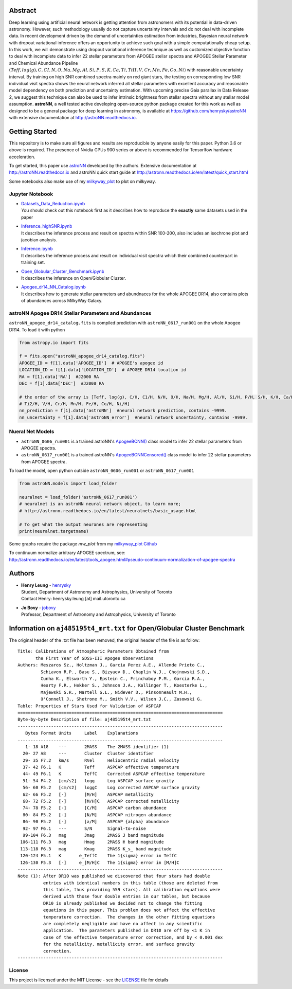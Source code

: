 
Abstract
===========

Deep learning using artificial neural network is getting attention from astronomers with its potential in data-driven astronomy.
However, such methodology usually do not capture uncertainty intervals and do not deal with incomplete data. In recent development driven by
the demand of uncertainties estimation from industries, Bayesian neural network with dropout variational inference offers an opportunity
to achieve such goal with a simple computationally cheap setup. In this work, we will demonstrate using dropout variational inference technique
as well as customized objective function to deal with incomplete data to infer 22 stellar parameters from APOGEE stellar spectra and APOGEE
Stellar Parameter and Chemical Abundance Pipeline
:math:`(Teff, log(g), C, CI, N, O, Na, Mg, Al, Si, P, S, K, Ca, Ti, TiII, V, Cr, Mn, Fe, Co, Ni)`
with reasonable uncertainty interval. By training on high SNR combined spectra mainly on red giant stars, the testing on
corresponding low SNR individual visit spectra shows the neural network inferred all stellar parameters with excellent
accuracy and reasonable model dependency on both prediction and uncertainty estimation. With upcoming precise Gaia parallax in Data Release 2, we suggest
this technique can also be used to infer intrinsic brightness from stellar spectra without any stellar model assumption. **astroNN**, a well tested active
developing open-source python package created for this work as well as designed to be a general package for deep learning in astronomy, is available at
https://github.com/henrysky/astroNN with extensive documentation at http://astroNN.readthedocs.io.

Getting Started
=================

This repository is to make sure all figures and results are reproducible by anyone easily for this paper. Python 3.6 or
above is required. The presence of Nvidia GPUs 900 series or above is recommended for Tensorlfow hardware acceleration.

To get started, this paper use `astroNN`_ developed by the authors. Extensive documentation at http://astroNN.readthedocs.io
and astroNN quick start guide at http://astronn.readthedocs.io/en/latest/quick_start.html

Some notebooks also make use of my `milkyway_plot`_ to plot on milkyway.

.. _astroNN: https://github.com/henrysky/astroNN
.. _milkyway_plot: https://github.com/henrysky/milkyway_plot

Jupyter Notebook
------------------
-   | `Datasets_Data_Reduction.ipynb`_
    | You should check out this notebook first as it describes how to reproduce the **exactly** same datasets used in the paper
-   | `Inference_highSNR.ipynb`_
    | It describes the inference process and result on spectra within SNR 100-200, also includes an isochrone plot and jacobian analysis.
-   | `Inference.ipynb`_
    | It describes the inference process and result on individual visit spectra which their combined counterpart in training set.
-   | `Open_Globular_Cluster_Benchmark.ipynb`_
    | It describes the inference on Open/Globular Cluster.
-   | `Apogee_dr14_NN_Catalog.ipynb`_
    | It describes how to generate stellar parameters and abundnaces for the whole APOGEE DR14, also contains plots of abundances across MilkyWay Galaxy.

.. _Datasets_Data_Reduction.ipynb: Datasets_Data_Reduction.ipynb
.. _Inference_highSNR.ipynb: Inference_highSNR.ipynb
.. _Inference.ipynb: Inference.ipynb
.. _Open_Globular_Cluster_Benchmark.ipynb: Open_Globular_Cluster_Benchmark.ipynb
.. _Apogee_dr14_NN_Catalog.ipynb: Apogee_dr14_NN_Catalog.ipynb

astroNN Apogee DR14 Stellar Parameters and Abundances
------------------------------------------------------

``astroNN_apogee_dr14_catalog.fits`` is compiled prediction with ``astroNN_0617_run001`` on the whole Apogee DR14. To load it with python

.. code-block:: python

    from astropy.io import fits

    f = fits.open("astroNN_apogee_dr14_catalog.fits")
    APOGEE_ID = f[1].data['APOGEE_ID']  # APOGEE's apogee id
    LOCATION_ID = f[1].data['LOCATION_ID']  # APOGEE DR14 location id
    RA = f[1].data['RA']  #J2000 RA
    DEC = f[1].data['DEC']  #J2000 RA

    # the order of the array is [Teff, log(g), C/H, C1/H, N/H, O/H, Na/H, Mg/H, Al/H, Si/H, P/H, S/H, K/H, Ca/H, Ti/H,
    # Ti2/H, V/H, Cr/H, Mn/H, Fe/H, Co/H, Ni/H]
    nn_prediction = f[1].data['astroNN']  #neural network prediction, contains -9999.
    nn_uncertainty = f[1].data['astroNN_error']  #neural network uncertainty, contains -9999.

Nueral Net Models
------------------
- ``astroNN_0606_run001`` is a trained astroNN's `ApogeeBCNN()`_ class model to infer 22 stellar parameters from APOGEE spectra.

- ``astroNN_0617_run001`` is a trained astroNN's `ApogeeBCNNCensored()`_ class model to infer 22 stellar parameters from APOGEE spectra.

.. _ApogeeBCNN(): http://astronn.readthedocs.io/en/latest/neuralnets/apogee_bcnn.html

.. _ApogeeBCNNCensored(): http://astronn.readthedocs.io/en/latest/neuralnets/apogee_bcnncensored.html

To load the model, open python outside ``astroNN_0606_run001`` or ``astroNN_0617_run001``

.. code-block:: python

    from astroNN.models import load_folder

    neuralnet = load_folder('astroNN_0617_run001')
    # neuralnet is an astroNN neural network object, to learn more;
    # http://astronn.readthedocs.io/en/latest/neuralnets/basic_usage.html

    # To get what the output neurones are representing
    print(neuralnet.targetname)

Some graphs require the package `mw_plot` from my `milkyway_plot Github`_

.. _milkyway_plot Github: https://github.com/henrysky/milkyway_plot

To continuum normalize arbitrary APOGEE spectrum, see: http://astronn.readthedocs.io/en/latest/tools_apogee.html#pseudo-continuum-normalization-of-apogee-spectra

Authors
=================
-  | **Henry Leung** - henrysky_
   | Student, Department of Astronomy and Astrophysics, University of Toronto
   | Contact Henry: henrysky.leung [at] mail.utoronto.ca

-  | **Jo Bovy** - jobovy_
   | Professor, Department of Astronomy and Astrophysics, University of Toronto

.. _henrysky: https://github.com/henrysky
.. _jobovy: https://github.com/jobovy

Information on ``aj485195t4_mrt.txt`` for Open/Globular Cluster Benchmark
=============================================================================

The original header of the .txt file has been removed, the original header of the file is as follow:

::

    Title: Calibrations of Atmospheric Parameters Obtained from
           the First Year of SDSS-III Apogee Observations
    Authors: Meszaros Sz., Holtzman J., Garcia Perez A.E., Allende Prieto C.,
             Schiavon R.P., Basu S., Bizyaev D., Chaplin W.J., Chojnowski S.D.,
             Cunha K., Elsworth Y., Epstein C., Frinchaboy P.M., Garcia R.A.,
             Hearty F.R., Hekker S., Johnson J.A., Kallinger T., Koesterke L.,
             Majewski S.R., Martell S.L., Nidever D., Pinsonneault M.H.,
             O'Connell J., Shetrone M., Smith V.V., Wilson J.C., Zasowski G.
    Table: Properties of Stars Used for Validation of ASPCAP
    ================================================================================
    Byte-by-byte Description of file: aj485195t4_mrt.txt
    --------------------------------------------------------------------------------
       Bytes Format Units     Label    Explanations
    --------------------------------------------------------------------------------
       1- 18 A18    ---       2MASS    The 2MASS identifier (1)
      20- 27 A8     ---       Cluster  Cluster identifier
      29- 35 F7.2   km/s      RVel     Heliocentric radial velocity
      37- 42 F6.1   K         Teff     ASPCAP effective temperature
      44- 49 F6.1   K         TeffC    Corrected ASPCAP effective temperature
      51- 54 F4.2   [cm/s2]   logg     Log ASPCAP surface gravity
      56- 60 F5.2   [cm/s2]   loggC    Log corrected ASPCAP surface gravity
      62- 66 F5.2   [-]       [M/H]    ASPCAP metallicity
      68- 72 F5.2   [-]       [M/H]C   ASPCAP corrected metallicity
      74- 78 F5.2   [-]       [C/M]    ASPCAP carbon abundance
      80- 84 F5.2   [-]       [N/M]    ASPCAP nitrogen abundance
      86- 90 F5.2   [-]       [a/M]    ASPCAP {alpha} abundance
      92- 97 F6.1   ---       S/N      Signal-to-noise
      99-104 F6.3   mag       Jmag     2MASS J band magnitude
     106-111 F6.3   mag       Hmag     2MASS H band magnitude
     113-118 F6.3   mag       Kmag     2MASS K_s_ band magnitude
     120-124 F5.1   K       e_TeffC    The 1{sigma} error in TeffC
     126-130 F5.3   [-]     e_[M/H]C   The 1{sigma} error in [M/H]C
    --------------------------------------------------------------------------------
    Note (1): After DR10 was published we discovered that four stars had double
              entries with identical numbers in this table (those are deleted from
              this table, thus providing 559 stars). All calibration equations were
              derived with those four double entries in our tables, but because
              DR10 is already published we decided not to change the fitting
              equations in this paper. This problem does not affect the effective
              temperature correction.  The changes in the other fitting equations
              are completely negligible and have no affect in any scientific
              application.  The parameters published in DR10 are off by <1 K in
              case of the effective temperature error correction, and by < 0.001 dex
              for the metallicity, metallicity error, and surface gravity
              correction.
    --------------------------------------------------------------------------------

License
-------------
This project is licensed under the MIT License - see the `LICENSE`_ file for details

.. _LICENSE: LICENSE